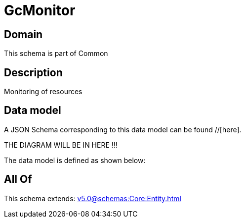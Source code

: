 = GcMonitor

[#domain]
== Domain

This schema is part of Common

[#description]
== Description
Monitoring of resources


[#data_model]
== Data model

A JSON Schema corresponding to this data model can be found //[here].

THE DIAGRAM WILL BE IN HERE !!!


The data model is defined as shown below:


[#all_of]
== All Of

This schema extends: xref:v5.0@schemas:Core:Entity.adoc[]
